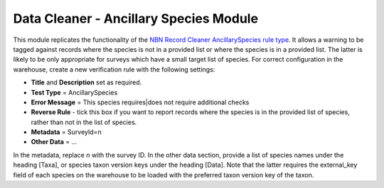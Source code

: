 Data Cleaner - Ancillary Species Module
---------------------------------------

This module replicates the functionality of the `NBN Record Cleaner AncillarySpecies rule 
type <http://www.nbn.org.uk/Tools-Resources/Recording-Resources/NBN-Record-Cleaner/Creating-verification-rules.aspx>`_.
It allows a warning to be tagged against records where the species is not in a provided 
list or where the species is in a provided list. The latter is likely to be only 
appropriate for surveys which have a small target list of species. For correct
configuration in the warehouse, create a new verification rule with the following 
settings:

* **Title** and **Description** set as required.
* **Test Type** = AncillarySpecies
* **Error Message** = This species requires|does not require additional checks
* **Reverse Rule** - tick this box if you want to report records where the species is
  in the provided list of species, rather than not in the list of species.
* **Metadata** = 
  SurveyId=n
* **Other Data** =
  ...
  
In the metadata, replace *n* with the survey ID. In the other data section, provide a list
of species names under the heading [Taxa], or species taxon version keys under the heading
[Data]. Note that the latter requires the external_key field of each species on the 
warehouse to be loaded with the preferred taxon version key of the taxon.

.. todo:: 

  Notes on the use of INI to set messages.